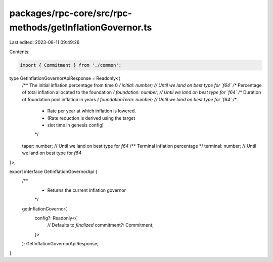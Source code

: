 packages/rpc-core/src/rpc-methods/getInflationGovernor.ts
=========================================================

Last edited: 2023-08-11 09:49:26

Contents:

.. code-block:: ts

    import { Commitment } from './common';

type GetInflationGovernorApiResponse = Readonly<{
    /** The initial inflation percentage from time 0 */
    initial: number; // Until we land on best type for `f64`
    /** Percentage of total inflation allocated to the foundation */
    foundation: number; // Until we land on best type for `f64`
    /** Duration of foundation pool inflation in years */
    foundationTerm: number; // Until we land on best type for `f64`
    /**
     * Rate per year at which inflation is lowered.
     * (Rate reduction is derived using the target
     * slot time in genesis config)
     */
    taper: number; // Until we land on best type for `f64`
    /** Terminal inflation percentage */
    terminal: number; // Until we land on best type for `f64`
}>;

export interface GetInflationGovernorApi {
    /**
     * Returns the current inflation governor
     */
    getInflationGovernor(
        config?: Readonly<{
            // Defaults to `finalized`
            commitment?: Commitment;
        }>
    ): GetInflationGovernorApiResponse;
}


